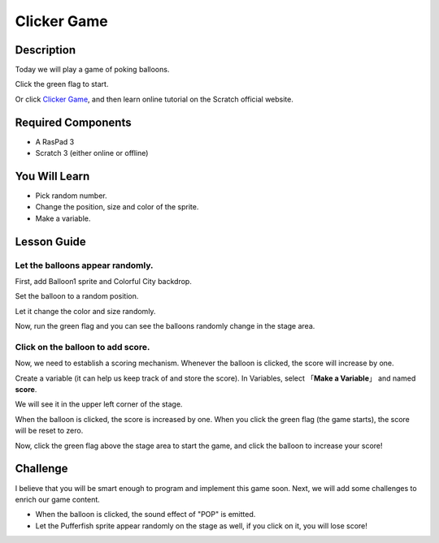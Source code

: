 Clicker Game
==============

Description
-------------

Today we will play a game of poking balloons.

Click the green flag to start.

.. raw:: html

    <iframe src="https://scratch.mit.edu/projects/526927491/embed" allowtransparency="true" width="695" height="576" frameborder="0" scrolling="no" allowfullscreen></iframe>

Or click `Clicker Game <https://scratch.mit.edu/projects/526927491/editor/>`_, and then learn online tutorial on the Scratch official website.

Required Components
-------------------------------

- A RasPad 3
- Scratch 3 (either online or offline)

You Will Learn
---------------------

- Pick random number.
- Change the position, size and color of the sprite.
- Make a variable.

Lesson Guide
--------------

Let the balloons appear randomly.
^^^^^^^^^^^^^^^^^^^^^^^^^^^^^^^^^^^^^^^^

First, add Balloon1 sprite and Colorful City backdrop.

.. image:: img/clicker_game1.png
  :align: center

Set the balloon to a random position.

.. image:: img/clicker_game2.png
  :width: 500
  :align: center

Let it change the color and size randomly.

.. image:: img/clicker_game3.png
  :width: 700
  :align: center

Now, run the green flag and you can see the balloons randomly change in the stage area.

Click on the balloon to add score.
^^^^^^^^^^^^^^^^^^^^^^^^^^^^^^^^^^^^^^

Now, we need to establish a scoring mechanism. Whenever the balloon is clicked, the score will increase by one.

Create a variable (it can help us keep track of and store the score). In Variables, select 「**Make a Variable**」 and named **score**.

.. image:: img/clicker_game4.png
  :align: center

We will see it in the upper left corner of the stage.

.. image:: img/clicker_game5.png
  :align: center

When the balloon is clicked, the score is increased by one. When you click the green flag (the game starts), the score will be reset to zero.

.. image:: img/clicker_game6.png
  :width: 700
  :align: center

Now, click the green flag above the stage area to start the game, and click the balloon to increase your score!

Challenge
-----------

I believe that you will be smart enough to program and implement this game soon. Next, we will add some challenges to enrich our game content.

- When the balloon is clicked, the sound effect of "POP" is emitted.
- Let the Pufferfish sprite appear randomly on the stage as well, if you click on it, you will lose score!


